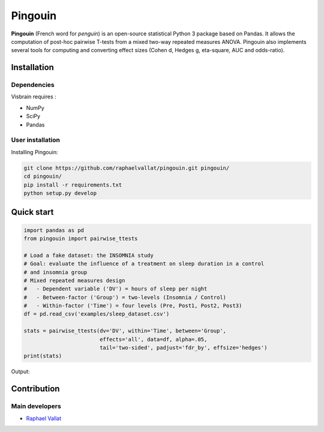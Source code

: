 .. -*- mode: rst -*-

Pingouin
########

.. figure::  https://github.com/raphaelvallat/pingouin/blob/master/docs/picture/pingouin.png
   :align:   center


**Pingouin** (French word for *penguin*) is an open-source statistical Python 3 package based on Pandas. It allows the computation of post-hoc pairwise T-tests from a mixed two-way repeated measures ANOVA. Pingouin also implements several tools for computing and converting effect sizes (Cohen d, Hedges g, eta-square, AUC and odds-ratio).

Installation
============

Dependencies
------------

Visbrain requires :

* NumPy
* SciPy
* Pandas

User installation
-----------------

Installing Pingouin:

.. code-block:: shell

  git clone https://github.com/raphaelvallat/pingouin.git pingouin/
  cd pingouin/
  pip install -r requirements.txt
  python setup.py develop


Quick start
============

.. code-block:: python

  import pandas as pd
  from pingouin import pairwise_ttests

  # Load a fake dataset: the INSOMNIA study
  # Goal: evaluate the influence of a treatment on sleep duration in a control
  # and insomnia group
  # Mixed repeated measures design
  #   - Dependent variable ('DV') = hours of sleep per night
  #   - Between-factor ('Group') = two-levels (Insomnia / Control)
  #   - Within-factor ('Time') = four levels (Pre, Post1, Post2, Post3)
  df = pd.read_csv('examples/sleep_dataset.csv')

  stats = pairwise_ttests(dv='DV', within='Time', between='Group',
                          effects='all', data=df, alpha=.05,
                          tail='two-sided', padjust='fdr_by', effsize='hedges')
  print(stats)

Output:

.. figure::  https://github.com/raphaelvallat/pingouin/blob/master/docs/picture/pairwise_stats_all.png
   :align:   center

Contribution
============

Main developers
---------------

* `Raphael Vallat <https://raphaelvallat.github.io>`_
